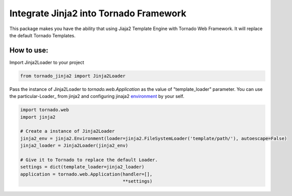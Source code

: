 Integrate Jinja2 into Tornado Framework
=======================================

This package makes you have the ability that using Jiaja2 Template Engine with Tornado Web Framework.
It will replace the default Tornado Templates.

How to use:
-----------

Import Jinja2Loader to your project 

.. code-block:: python

    from tornado_jinja2 import Jinja2Loader


Pass the instance of Jinja2Loader to `tornado.web.Application` as the value of "template_loader" parameter.  
You can use the particular-Loader_ from jinja2 and configuring jinaja2 environment_ by your self.

.. code-block:: python

    import tornado.web
    import jinja2

    # Create a instance of Jinja2Loader
    jinja2_env = jinja2.Environment(loader=jinja2.FileSystemLoader('template/path/'), autoescape=False)
    jinja2_loader = Jinja2Loader(jinja2_env)

    # Give it to Tornado to replace the default Loader.
    settings = dict(template_loader=jinja2_loader)
    application = tornado.web.Application(handler=[],
                                          **settings)




.. _Loader: http://jinja.pocoo.org/docs/dev/api/#loaders
.. _environment: http://jinja.pocoo.org/docs/dev/api/#jinja2.Environment


